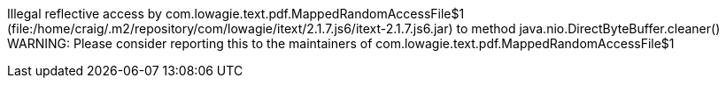 Illegal reflective access by com.lowagie.text.pdf.MappedRandomAccessFile$1 (file:/home/craig/.m2/repository/com/lowagie/itext/2.1.7.js6/itext-2.1.7.js6.jar) to method java.nio.DirectByteBuffer.cleaner()
WARNING: Please consider reporting this to the maintainers of com.lowagie.text.pdf.MappedRandomAccessFile$1